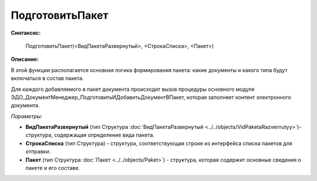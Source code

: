 
ПодготовитьПакет
================

**Синтаксис:**

    ПодготовитьПакет(<ВидПакетаРазвернутый>, <СтрокаСписка>, <Пакет>)

**Описание:**

В этой функции располагается основная логика формирования пакета: какие документы и какого типа будут включаться в состав пакета.

Для каждого добавляемого в пакет документа происходит вызов процедуры основного модуля ЭДО_ДокументМенеджер_ПодготовитьИДобавитьДокументВПакет, которая заполняет контент электронного документа.

*Параметры:*

* **ВидПакетаРазвернутый** (тип Структура :doc:`ВидПакетаРазвернутый <../../objects/VidPaketaRazvernutyy>`)- структура, содержащая определение вида пакета.
* **СтрокаСписка** (тип Структура) - структура, соответствующая строке из интерфейса списка пакетов для отправки.
* **Пакет** (тип Структура :doc:`Пакет <../../objects/Paket>`) - структура, которая содержит основные сведения о пакете и его составе.

